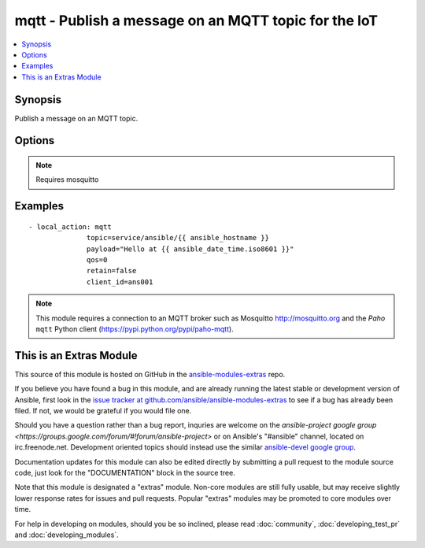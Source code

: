 .. _mqtt:


mqtt - Publish a message on an MQTT topic for the IoT
+++++++++++++++++++++++++++++++++++++++++++++++++++++

.. contents::
   :local:
   :depth: 1



Synopsis
--------

.. versionadded:: 1.2

Publish a message on an MQTT topic.

Options
-------

.. raw:: html

    <table border=1 cellpadding=4>
    <tr>
    <th class="head">parameter</th>
    <th class="head">required</th>
    <th class="head">default</th>
    <th class="head">choices</th>
    <th class="head">comments</th>
    </tr>
            <tr>
    <td>client_id</td>
    <td>no</td>
    <td>hostname + pid</td>
        <td><ul></ul></td>
        <td>MQTT client identifier</td>
    </tr>
            <tr>
    <td>password</td>
    <td>no</td>
    <td></td>
        <td><ul></ul></td>
        <td>Password for <code>username</code> to authenticate against the broker.</td>
    </tr>
            <tr>
    <td>payload</td>
    <td>yes</td>
    <td></td>
        <td><ul></ul></td>
        <td>Payload. The special string <code>"None"</code> may be used to send a NULL (i.e. empty) payload which is useful to simply notify with the <em>topic</em> or to clear previously retained messages.</td>
    </tr>
            <tr>
    <td>port</td>
    <td>no</td>
    <td>1883</td>
        <td><ul></ul></td>
        <td>MQTT broker port number</td>
    </tr>
            <tr>
    <td>qos</td>
    <td>no</td>
    <td></td>
        <td><ul><li>0</li><li>1</li><li>2</li></ul></td>
        <td>QoS (Quality of Service)</td>
    </tr>
            <tr>
    <td>retain</td>
    <td>no</td>
    <td></td>
        <td><ul></ul></td>
        <td>Setting this flag causes the broker to retain (i.e. keep) the message so that applications that subsequently subscribe to the topic can received the last retained message immediately.</td>
    </tr>
            <tr>
    <td>server</td>
    <td>no</td>
    <td>localhost</td>
        <td><ul></ul></td>
        <td>MQTT broker address/name</td>
    </tr>
            <tr>
    <td>topic</td>
    <td>yes</td>
    <td></td>
        <td><ul></ul></td>
        <td>MQTT topic name</td>
    </tr>
            <tr>
    <td>username</td>
    <td>no</td>
    <td></td>
        <td><ul></ul></td>
        <td>Username to authenticate against the broker.</td>
    </tr>
        </table>


.. note:: Requires mosquitto


Examples
--------

.. raw:: html

    <br/>


::

    - local_action: mqtt
                  topic=service/ansible/{{ ansible_hostname }}
                  payload="Hello at {{ ansible_date_time.iso8601 }}"
                  qos=0
                  retain=false
                  client_id=ans001

.. note:: This module requires a connection to an MQTT broker such as Mosquitto http://mosquitto.org and the *Paho* ``mqtt`` Python client (https://pypi.python.org/pypi/paho-mqtt).


    
This is an Extras Module
------------------------

This source of this module is hosted on GitHub in the `ansible-modules-extras <http://github.com/ansible/ansible-modules-extras>`_ repo.
  
If you believe you have found a bug in this module, and are already running the latest stable or development version of Ansible, first look in the `issue tracker at github.com/ansible/ansible-modules-extras <http://github.com/ansible/ansible-modules-extras>`_ to see if a bug has already been filed.  If not, we would be grateful if you would file one.

Should you have a question rather than a bug report, inquries are welcome on the `ansible-project google group <https://groups.google.com/forum/#!forum/ansible-project>` or on Ansible's "#ansible" channel, located on irc.freenode.net.   Development oriented topics should instead use the similar `ansible-devel google group <https://groups.google.com/forum/#!forum/ansible-project>`_.

Documentation updates for this module can also be edited directly by submitting a pull request to the module source code, just look for the "DOCUMENTATION" block in the source tree.

Note that this module is designated a "extras" module.  Non-core modules are still fully usable, but may receive slightly lower response rates for issues and pull requests.
Popular "extras" modules may be promoted to core modules over time.

    
For help in developing on modules, should you be so inclined, please read :doc:`community`, :doc:`developing_test_pr` and :doc:`developing_modules`.

